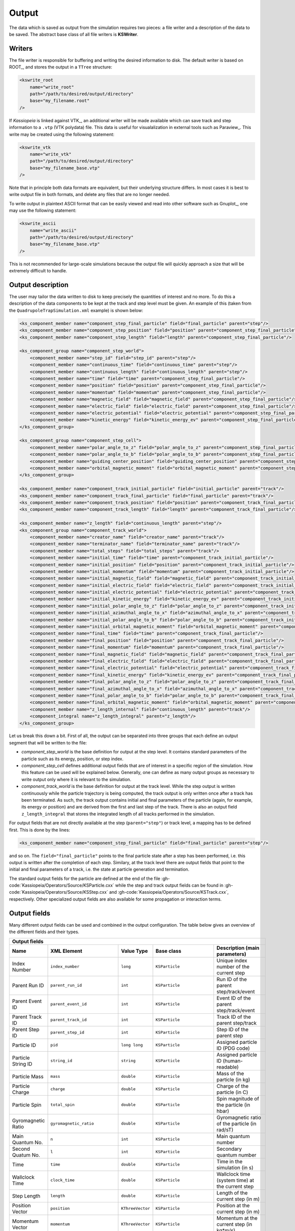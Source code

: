 Output
========


The data which is saved as output from the simulation requires two pieces: a file writer and a description of the data
to be saved. The abstract base class of all file writers is **KSWriter**.

Writers
~~~~~~~

The file writer is responsible for buffering and writing the desired information to disk. The default writer is based on
ROOT_, and stores the output in a ``TTree`` structure:

.. code-block:: xml

    <kswrite_root
        name="write_root"
        path="/path/to/desired/output/directory"
        base="my_filename.root"
    />

If *Kassiopeia* is linked against VTK_, an additional writer will be made available which can save track and step
information to a ``.vtp`` (VTK polydata) file. This data is useful for visualalization in external tools such as
Paraview_. This write may be created using the following statement:

.. code-block:: xml

    <kswrite_vtk
        name="write_vtk"
        path="/path/to/desired/output/directory"
        base="my_filename_base.vtp"
    />

Note that in principle both data formats are equivalent, but their underlying structure differs. In most cases it is
best to write output file in both formats, and delete any files that are no longer needed.

To write output in plaintext ASCII format that can be easily viewed and read into other software such as Gnuplot_,
one may use the following statement:

.. code-block:: xml

    <kswrite_ascii
        name="write_ascii"
        path="/path/to/desired/output/directory"
        base="my_filename_base.vtp"
    />

This is not recommended for large-scale simulations because the output file will quickly approach a size that will be
extremely difficult to handle.

Output description
~~~~~~~~~~~~~~~~~~

The user may tailor the data written to disk to keep precisely the quantities of interest and no more. To do this a
description of the data components to be kept at the track and step level must be given. An example of this (taken from
the ``QuadrupoleTrapSimulation.xml`` example) is shown below:

.. code-block:: xml

    <ks_component_member name="component_step_final_particle" field="final_particle" parent="step"/>
    <ks_component_member name="component_step_position" field="position" parent="component_step_final_particle"/>
    <ks_component_member name="component_step_length" field="length" parent="component_step_final_particle"/>

    <ks_component_group name="component_step_world">
        <component_member name="step_id" field="step_id" parent="step"/>
        <component_member name="continuous_time" field="continuous_time" parent="step"/>
        <component_member name="continuous_length" field="continuous_length" parent="step"/>
        <component_member name="time" field="time" parent="component_step_final_particle"/>
        <component_member name="position" field="position" parent="component_step_final_particle"/>
        <component_member name="momentum" field="momentum" parent="component_step_final_particle"/>
        <component_member name="magnetic_field" field="magnetic_field" parent="component_step_final_particle"/>
        <component_member name="electric_field" field="electric_field" parent="component_step_final_particle"/>
        <component_member name="electric_potential" field="electric_potential" parent="component_step_final_particle"/>
        <component_member name="kinetic_energy" field="kinetic_energy_ev" parent="component_step_final_particle"/>
    </ks_component_group>

    <ks_component_group name="component_step_cell">
        <component_member name="polar_angle_to_z" field="polar_angle_to_z" parent="component_step_final_particle"/>
        <component_member name="polar_angle_to_b" field="polar_angle_to_b" parent="component_step_final_particle"/>
        <component_member name="guiding_center_position" field="guiding_center_position" parent="component_step_final_particle"/>
        <component_member name="orbital_magnetic_moment" field="orbital_magnetic_moment" parent="component_step_final_particle"/>
    </ks_component_group>

    <ks_component_member name="component_track_initial_particle" field="initial_particle" parent="track"/>
    <ks_component_member name="component_track_final_particle" field="final_particle" parent="track"/>
    <ks_component_member name="component_track_position" field="position" parent="component_track_final_particle"/>
    <ks_component_member name="component_track_length" field="length" parent="component_track_final_particle"/>

    <ks_component_member name="z_length" field="continuous_length" parent="step"/>
    <ks_component_group name="component_track_world">
        <component_member name="creator_name" field="creator_name" parent="track"/>
        <component_member name="terminator_name" field="terminator_name" parent="track"/>
        <component_member name="total_steps" field="total_steps" parent="track"/>
        <component_member name="initial_time" field="time" parent="component_track_initial_particle"/>
        <component_member name="initial_position" field="position" parent="component_track_initial_particle"/>
        <component_member name="initial_momentum" field="momentum" parent="component_track_initial_particle"/>
        <component_member name="initial_magnetic_field" field="magnetic_field" parent="component_track_initial_particle"/>
        <component_member name="initial_electric_field" field="electric_field" parent="component_track_initial_particle"/>
        <component_member name="initial_electric_potential" field="electric_potential" parent="component_track_initial_particle"/>
        <component_member name="initial_kinetic_energy" field="kinetic_energy_ev" parent="component_track_initial_particle"/>
        <component_member name="initial_polar_angle_to_z" field="polar_angle_to_z" parent="component_track_initial_particle"/>
        <component_member name="initial_azimuthal_angle_to_x" field="azimuthal_angle_to_x" parent="component_track_initial_particle"/>
        <component_member name="initial_polar_angle_to_b" field="polar_angle_to_b" parent="component_track_initial_particle"/>
        <component_member name="initial_orbital_magnetic_moment" field="orbital_magnetic_moment" parent="component_track_initial_particle"/>
        <component_member name="final_time" field="time" parent="component_track_final_particle"/>
        <component_member name="final_position" field="position" parent="component_track_final_particle"/>
        <component_member name="final_momentum" field="momentum" parent="component_track_final_particle"/>
        <component_member name="final_magnetic_field" field="magnetic_field" parent="component_track_final_particle"/>
        <component_member name="final_electric_field" field="electric_field" parent="component_track_final_particle"/>
        <component_member name="final_electric_potential" field="electric_potential" parent="component_track_final_particle"/>
        <component_member name="final_kinetic_energy" field="kinetic_energy_ev" parent="component_track_final_particle"/>
        <component_member name="final_polar_angle_to_z" field="polar_angle_to_z" parent="component_track_final_particle"/>
        <component_member name="final_azimuthal_angle_to_x" field="azimuthal_angle_to_x" parent="component_track_final_particle"/>
        <component_member name="final_polar_angle_to_b" field="polar_angle_to_b" parent="component_track_final_particle"/>
        <component_member name="final_orbital_magnetic_moment" field="orbital_magnetic_moment" parent="component_track_final_particle"/>
        <component_member name="z_length_internal" field="continuous_length" parent="track"/>
        <component_integral name="z_length_integral" parent="z_length"/>
    </ks_component_group>

Let us break this down a bit. First of all, the output can be separated into three groups that each define an output
segment that will be written to the file:

- `component_step_world` is the base definition for output at the step level. It contains standard parameters of the
  particle such as its energy, position, or step index.
- `component_step_cell` defines additional output fields that are of interest in a specific region of the simulation.
  How this feature can be used will be explained below. Generally, one can define as many output groups as necessary
  to write output only where it is relevant to the simulation.
- `component_track_world` is the base definition for output at the track level. While the step output is written
  continuously while the particle trajectory is being computed, the track output is only written once after a track
  has been terminated. As such, the track output contains initial and final parameters of the particle (again, for
  example, its energy or position) and are derived from the first and last step of the track. There is also an output
  field ``z_length_integral`` that stores the integrated length of all tracks performed in the simulation.

For output fields that are not directly available at the step (``parent="step"``) or track level, a mapping has to be
defined first. This is done by the lines:

.. code-block:: xml

    <ks_component_member name="component_step_final_particle" field="final_particle" parent="step"/>

and so on. The ``field="final_particle"`` points to the final particle state after a step has been performed, i.e. this
output is written after the completion of each step. Similary, at the track level there are output fields that point
to the initial and final parameters of a track, i.e. the state at particle generation and termination.

The standard output fields for the particle are defined at the end of the file
:gh-code:`Kassiopeia/Operators/Source/KSParticle.cxx` while the step and track output fields can be found in
:gh-code:`Kassiopeia/Operators/Source/KSStep.cxx` and :gh-code:`Kassiopeia/Operators/Source/KSTrack.cxx`, respectively.
Other specialized output fields are also available for some propagation or interaction terms.

Output fields
~~~~~~~~~~~~~

Many different output fields can be used and combined in the output configuration. The table below gives an
overview of the different fields and their types.

+---------------------------------------------------------------------------------------------------------------------------------------------------------------------+
| Output fields                                                                                                                                                       |
+--------------------+-------------------------------------+------------------+----------------------------+----------------------------------------------------------+
| Name               | XML Element                         | Value Type       | Base class                 |  Description (main parameters)                           |
+====================+=====================================+==================+============================+==========================================================+
| Index Number       | ``index_number``                    | ``long``         | ``KSParticle``             | Unique index number of the current step                  |
+--------------------+-------------------------------------+------------------+----------------------------+----------------------------------------------------------+
| Parent Run ID      | ``parent_run_id``                   | ``int``          | ``KSParticle``             | Run ID of the parent step/track/event                    |
+--------------------+-------------------------------------+------------------+----------------------------+----------------------------------------------------------+
| Parent Event ID    | ``parent_event_id``                 | ``int``          | ``KSParticle``             | Event ID of the parent step/track/event                  |
+--------------------+-------------------------------------+------------------+----------------------------+----------------------------------------------------------+
| Parent Track ID    | ``parent_track_id``                 | ``int``          | ``KSParticle``             | Track ID of the parent step/track                        |
+--------------------+-------------------------------------+------------------+----------------------------+----------------------------------------------------------+
| Parent Step ID     | ``parent_step_id``                  | ``int``          | ``KSParticle``             | Step ID of the parent step                               |
+--------------------+-------------------------------------+------------------+----------------------------+----------------------------------------------------------+
| Particle ID        | ``pid``                             | ``long long``    | ``KSParticle``             | Assigned particle ID (PDG code)                          |
+--------------------+-------------------------------------+------------------+----------------------------+----------------------------------------------------------+
| Particle String ID | ``string_id``                       | ``string``       | ``KSParticle``             | Assigned particle ID (human-readable)                    |
+--------------------+-------------------------------------+------------------+----------------------------+----------------------------------------------------------+
| Particle Mass      | ``mass``                            | ``double``       | ``KSParticle``             | Mass of the particle (in kg)                             |
+--------------------+-------------------------------------+------------------+----------------------------+----------------------------------------------------------+
| Particle Charge    | ``charge``                          | ``double``       | ``KSParticle``             | Charge of the particle (in C)                            |
+--------------------+-------------------------------------+------------------+----------------------------+----------------------------------------------------------+
| Particle Spin      | ``total_spin``                      | ``double``       | ``KSParticle``             | Spin magnitude of the particle (in hbar)                 |
+--------------------+-------------------------------------+------------------+----------------------------+----------------------------------------------------------+
| Gyromagnetic Ratio | ``gyromagnetic_ratio``              | ``double``       | ``KSParticle``             | Gyromagnetic ratio of the particle (in rad/sT)           |
+--------------------+-------------------------------------+------------------+----------------------------+----------------------------------------------------------+
| Main Quantum No.   | ``n``                               | ``int``          | ``KSParticle``             | Main quantum number                                      |
+--------------------+-------------------------------------+------------------+----------------------------+----------------------------------------------------------+
| Second Quatum No.  | ``l``                               | ``int``          | ``KSParticle``             | Secondary quantum number                                 |
+--------------------+-------------------------------------+------------------+----------------------------+----------------------------------------------------------+
| Time               | ``time``                            | ``double``       | ``KSParticle``             | Time in the simulation (in s)                            |
+--------------------+-------------------------------------+------------------+----------------------------+----------------------------------------------------------+
| Wallclock Time     | ``clock_time``                      | ``double``       | ``KSParticle``             | Wallclock time (system time) at the current step         |
+--------------------+-------------------------------------+------------------+----------------------------+----------------------------------------------------------+
| Step Length        | ``length``                          | ``double``       | ``KSParticle``             | Length of the current step (in m)                        |
+--------------------+-------------------------------------+------------------+----------------------------+----------------------------------------------------------+
| Position Vector    | ``position``                        | ``KThreeVector`` | ``KSParticle``             | Position at the current step (in m)                      |
+--------------------+-------------------------------------+------------------+----------------------------+----------------------------------------------------------+
| Momentum Vector    | ``momentum``                        | ``KThreeVector`` | ``KSParticle``             | Momentum at the current step (in kg*m/s)                 |
+--------------------+-------------------------------------+------------------+----------------------------+----------------------------------------------------------+
| Velocity Vector    | ``velocity``                        | ``double``       | ``KSParticle``             | Velocity at the current step (in m/s)                    |
+--------------------+-------------------------------------+------------------+----------------------------+----------------------------------------------------------+
| Spin Vector        | ``spin``                            | ``KThreeVector`` | ``KSParticle``             | Spin at the current step (in hbar)                       |
+--------------------+-------------------------------------+------------------+----------------------------+----------------------------------------------------------+
| Index Number       | ``spin0``                           | ``double``       | ``KSParticle``             |                                                          |
+--------------------+-------------------------------------+------------------+----------------------------+----------------------------------------------------------+
| Aligned Spin       | ``aligned_spin``                    | ``double``       | ``KSParticle``             |                                                          |
+--------------------+-------------------------------------+------------------+----------------------------+----------------------------------------------------------+
| Spin Angle         | ``spin_angle``                      | ``double``       | ``KSParticle``             |                                                          |
+--------------------+-------------------------------------+------------------+----------------------------+----------------------------------------------------------+
| Speed              | ``speed``                           | ``double``       | ``KSParticle``             | Total speed at the current step (in m/s)                 |
+--------------------+-------------------------------------+------------------+----------------------------+----------------------------------------------------------+
| Lorentz Factor     | ``lorentz_factor``                  | ``double``       | ``KSParticle``             | Lorentz factor at the current step                       |
+--------------------+-------------------------------------+------------------+----------------------------+----------------------------------------------------------+
| Kinetic Energy     | ``kinetic_energy``                  | ``double``       | ``KSParticle``             | Kinetic energy at the current step (in J)                |
+--------------------+-------------------------------------+------------------+----------------------------+----------------------------------------------------------+
| Kinetic Energy     | ``kinetic_energy_ev``               | ``double``       | ``KSParticle``             | Kinetic energy at the current step (in eV)               |
+--------------------+-------------------------------------+------------------+----------------------------+----------------------------------------------------------+
| Polar Angle        | ``polar_angle_to_z``                | ``double``       | ``KSParticle``             | Polar angle relative to z-axis (in deg)                  |
+--------------------+-------------------------------------+------------------+----------------------------+----------------------------------------------------------+
| Azimuthal Angle    | ``azimuthal_angle_to_x``            | ``double``       | ``KSParticle``             | Azimuthal angle relative to x-axis (in deg)              |
+--------------------+-------------------------------------+------------------+----------------------------+----------------------------------------------------------+
| Magnetic Field     | ``magnetic_field``                  | ``KThreeVector`` | ``KSParticle``             | Magnetic field at the current step (in T)                |
+--------------------+-------------------------------------+------------------+----------------------------+----------------------------------------------------------+
| Electric Field     | ``electric_field``                  | ``KThreeVector`` | ``KSParticle``             | Electric field at the current step (in V/m)              |
+--------------------+-------------------------------------+------------------+----------------------------+----------------------------------------------------------+
| Magnetic Gradient  | ``magnetic_gradient``               | ``KThreeMatrix`` | ``KSParticle``             | Magnetic gradient at the current step (in T/m)           |
+--------------------+-------------------------------------+------------------+----------------------------+----------------------------------------------------------+
| Electric Potential | ``electric_potential``              | ``double``       | ``KSParticle``             | Electric potential at the current step (in V)            |
+--------------------+-------------------------------------+------------------+----------------------------+----------------------------------------------------------+
| Long. Momentum     | ``long_momentum``                   | ``double``       | ``KSParticle``             | Longitudinal momentum at the current step (in kg*m/s)    |
+--------------------+-------------------------------------+------------------+----------------------------+----------------------------------------------------------+
| Trans. Momentum    | ``trans_momentum``                  | ``double``       | ``KSParticle``             | Transversal momentum at the current step (in kg*m/s)     |
+--------------------+-------------------------------------+------------------+----------------------------+----------------------------------------------------------+
| Long. Velocity     | ``long_velocity``                   | ``double``       | ``KSParticle``             | Longitudinal velocity at the current step (in m/s)       |
+--------------------+-------------------------------------+------------------+----------------------------+----------------------------------------------------------+
| Trans. Velocity    | ``trans_velocity``                  | ``double``       | ``KSParticle``             | Transversal velocity at the current step (in m/s)        |
+--------------------+-------------------------------------+------------------+----------------------------+----------------------------------------------------------+
| Polar Angle to B   | ``polar_angle_to_b``                | ``double``       | ``KSParticle``             | Polar (pitch) angle relative to magnetic field (in deg)  |
+--------------------+-------------------------------------+------------------+----------------------------+----------------------------------------------------------+
| Cyclotron Freq.    | ``cyclotron_frequency``             | ``double``       | ``KSParticle``             | Cyclotron frequency at the current step (in Hz)          |
+--------------------+-------------------------------------+------------------+----------------------------+----------------------------------------------------------+
| Magnetic Moment    | ``orbital_magnetic_moment``         | ``double``       | ``KSParticle``             | Orbital magnetic moment at the current step (in A*m^2)   |
+--------------------+-------------------------------------+------------------+----------------------------+----------------------------------------------------------+
| GC Position Vector | ``guiding_center_position``         | ``KThreeVector`` | ``KSParticle``             | Guiding center position at the current step (in m)       |
+--------------------+-------------------------------------+------------------+----------------------------+----------------------------------------------------------+
| Current Space      | ``current_space_name``              | ``string``       | ``KSParticle``             | Name of the nearest space (see ``geo_space``)            |
+--------------------+-------------------------------------+------------------+----------------------------+----------------------------------------------------------+
| Current Surface    | ``current_surface_name``            | ``string``       | ``KSParticle``             | Name of the nearest surface (see ``geo_surface``)        |
+--------------------+-------------------------------------+------------------+----------------------------+----------------------------------------------------------+
| Current Side       | ``current_side_name``               | ``string``       | ``KSParticle``             | Name of the nearest side (see ``geo_side``)              |
+--------------------+-------------------------------------+------------------+----------------------------+----------------------------------------------------------+
| GC Velocity        | ``gc_velocity``                     | ``double``       | ``KSTrajTermDrift``        | Guiding center velocity (in m/s)                         |
+--------------------+-------------------------------------+------------------+----------------------------+----------------------------------------------------------+
| GC Long. Force     | ``longitudinal_force``              | ``double``       | ``KSTrajTermDrift``        | Longitudinal force added by drift terms (in N)           |
+--------------------+-------------------------------------+------------------+----------------------------+----------------------------------------------------------+
| GC Trans. Force    | ``transverse_force``                | ``double``       | ``KSTrajTermDrift``        | Transversal force added by drift terms (in N)            |
+--------------------+-------------------------------------+------------------+----------------------------+----------------------------------------------------------+
| Gy. Phase Velocity | ``phase_velocity``                  | ``double``       | ``KSTrajTermGyration``     | Phase velocity of gyration around g.c. (in rad/s)        |
+--------------------+-------------------------------------+------------------+----------------------------+----------------------------------------------------------+
| Synchrotron Force  | ``total_force``                     | ``double``       | ``KSTrajTermSynchrotron``  | Total force added by synchrotron radiation (in N)        |
+--------------------+-------------------------------------+------------------+----------------------------+----------------------------------------------------------+
| Min. Distance      | ``min_distance``                    | ``double``       | ``KSTermMinDistance``      | Distance to the nearest surface (in m)                   |
+--------------------+-------------------------------------+------------------+----------------------------+----------------------------------------------------------+
| Interaction Count  | ``step_number_of_interactions``     | ``int``          | ``KSIntCalculator``        | Number of interactions  at current step                  |
+--------------------+-------------------------------------+------------------+----------------------------+----------------------------------------------------------+
| Energy loss        | ``step_energy_loss``                | ``double``       | ``KSIntCalculator``        | Energy loss at current step (in eV)                      |
+--------------------+-------------------------------------+------------------+----------------------------+----------------------------------------------------------+
| Angular Change     | ``step_angular_change``             | ``double``       | ``KSIntCalculator``        | Angular change at current step (in deg)                  |
+--------------------+-------------------------------------+------------------+----------------------------+----------------------------------------------------------+
| Interaction Count  | ``step_number_of_decays``           | ``int``          | ``KSIntDecayCalculator``   | Number of interactions  at current step                  |
+--------------------+-------------------------------------+------------------+----------------------------+----------------------------------------------------------+
| Energy loss        | ``step_energy_loss``                | ``double``       | ``KSIntDecayCalculator``   | Energy loss at current step (in eV)                      |
+--------------------+-------------------------------------+------------------+----------------------------+----------------------------------------------------------+
| Enhancement Factor | ``enhancement_factor``              | ``double``       | ``KSModDynamicEnhancement``| Step modifier enhancement factor                         |
+--------------------+-------------------------------------+------------------+----------------------------+----------------------------------------------------------+
| Run ID             | ``run_id``                          | ``int``          | ``KSRun``                  | Run ID of current run                                    |
+--------------------+-------------------------------------+------------------+----------------------------+----------------------------------------------------------+
| Run Count          | ``run_count``                       | ``int``          | ``KSRun``                  | Total number of runs                                     |
+--------------------+-------------------------------------+------------------+----------------------------+----------------------------------------------------------+
| Total Events       | ``total_events``                    | ``unsigned int`` | ``KSRun``                  | Total number of events in run                            |
+--------------------+-------------------------------------+------------------+----------------------------+----------------------------------------------------------+
| Total Tracks       | ``total_tracks``                    | ``unsigned int`` | ``KSRun``                  | Total number of tracks in run                            |
+--------------------+-------------------------------------+------------------+----------------------------+----------------------------------------------------------+
| Total Steps        | ``total_steps``                     | ``unsigned int`` | ``KSRun``                  | Total number of steps in run                             |
+--------------------+-------------------------------------+------------------+----------------------------+----------------------------------------------------------+
| Cont. Time         | ``continuous_time``                 | ``double``       | ``KSRun``                  | Total time of all events/tracks/steps in run             |
+--------------------+-------------------------------------+------------------+----------------------------+----------------------------------------------------------+
| Cont. Length       | ``continuous_length``               | ``double``       | ``KSRun``                  | Total length of all events/tracks/steps in run           |
+--------------------+-------------------------------------+------------------+----------------------------+----------------------------------------------------------+
| Energy Change      | ``continuous_energy_change``        | ``double``       | ``KSRun``                  | Total energy change during run                           |
+--------------------+-------------------------------------+------------------+----------------------------+----------------------------------------------------------+
| Momentum Change    | ``continuous_momentum_change``      | ``double``       | ``KSRun``                  | Total momentum change during run                         |
+--------------------+-------------------------------------+------------------+----------------------------+----------------------------------------------------------+
| Secondaries Count  | ``discrete_secondaries``            | ``unsigned int`` | ``KSRun``                  | Number of secondaries created during run                 |
+--------------------+-------------------------------------+------------------+----------------------------+----------------------------------------------------------+
| Energy Change      | ``discrete_energy_change``          | ``double``       | ``KSRun``                  | Total energy change during run                           |
+--------------------+-------------------------------------+------------------+----------------------------+----------------------------------------------------------+
| Momentum Change    | ``discrete_momentum_change``        | ``double``       | ``KSRun``                  | Total momentum change during run                         |
+--------------------+-------------------------------------+------------------+----------------------------+----------------------------------------------------------+
| Number of Turns    | ``number_of_turns``                 | ``unsigned int`` | ``KSRun``                  | Number of particle turns/reflections during run          |
+--------------------+-------------------------------------+------------------+----------------------------+----------------------------------------------------------+
| Event ID           | ``event_id``                        | ``int``          | ``KSEvent``                | Event ID of current event                                |
+--------------------+-------------------------------------+------------------+----------------------------+----------------------------------------------------------+
| Event Count        | ``event_count``                     | ``int``          | ``KSEvent``                | Total number of events                                   |
+--------------------+-------------------------------------+------------------+----------------------------+----------------------------------------------------------+
| Parent Run ID      | ``parent_run_id``                   | ``int``          | ``KSEvent``                | Run ID of parent run                                     |
+--------------------+-------------------------------------+------------------+----------------------------+----------------------------------------------------------+
| Total Tracks       | ``total_tracks``                    | ``unsigned int`` | ``KSEvent``                | Total number of tracks in event                          |
+--------------------+-------------------------------------+------------------+----------------------------+----------------------------------------------------------+
| Total Steps        | ``total_steps``                     | ``unsigned int`` | ``KSEvent``                | Total number of steps in event                           |
+--------------------+-------------------------------------+------------------+----------------------------+----------------------------------------------------------+
| Cont. Time         | ``continuous_time``                 | ``double``       | ``KSEvent``                | Total time of all tracks/steps in event                  |
+--------------------+-------------------------------------+------------------+----------------------------+----------------------------------------------------------+
| Cont. Length       | ``continuous_length``               | ``double``       | ``KSEvent``                | Total length of all tracks/steps in event                |
+--------------------+-------------------------------------+------------------+----------------------------+----------------------------------------------------------+
| Energy Change      | ``continuous_energy_change``        | ``double``       | ``KSEvent``                | Total energy change during event                         |
+--------------------+-------------------------------------+------------------+----------------------------+----------------------------------------------------------+
| Momentum Change    | ``continuous_momentum_change``      | ``double``       | ``KSEvent``                | Total momentum change during event                       |
+--------------------+-------------------------------------+------------------+----------------------------+----------------------------------------------------------+
| Secondaries Count  | ``discrete_secondaries``            | ``unsigned int`` | ``KSEvent``                | Number of secondaries created during event               |
+--------------------+-------------------------------------+------------------+----------------------------+----------------------------------------------------------+
| Energy Change      | ``discrete_energy_change``          | ``double``       | ``KSEvent``                | Total energy change during event                         |
+--------------------+-------------------------------------+------------------+----------------------------+----------------------------------------------------------+
| Momentum Change    | ``discrete_momentum_change``        | ``double``       | ``KSEvent``                | Total momentum change during event                       |
+--------------------+-------------------------------------+------------------+----------------------------+----------------------------------------------------------+
| Number of Turns    | ``number_of_turns``                 | ``unsigned int`` | ``KSEvent``                | Number of particle turns/reflections during event        |
+--------------------+-------------------------------------+------------------+----------------------------+----------------------------------------------------------+
| Generator Name     | ``generator_name``                  | ``string``       | ``KSEvent``                | Name of the generator starting this event                |
+--------------------+-------------------------------------+------------------+----------------------------+----------------------------------------------------------+
| Generator Flag     | ``generator_flag``                  | ``bool``         | ``KSEvent``                | Additional flag of the used generator                    |
+--------------------+-------------------------------------+------------------+----------------------------+----------------------------------------------------------+
| Primary Count      | ``generator_primaries``             | ``unsigned int`` | ``KSEvent``                | Number of generated particles                            |
+--------------------+-------------------------------------+------------------+----------------------------+----------------------------------------------------------+
| Generator Energy   | ``generator_energy``                | ``double``       | ``KSEvent``                | Total energy of the generated particles (in eV)          |
+--------------------+-------------------------------------+------------------+----------------------------+----------------------------------------------------------+
| Generator Time     | ``generator_min_time``              | ``double``       | ``KSEvent``                | Minimum time of the generated particles (in s)           |
+--------------------+-------------------------------------+------------------+----------------------------+----------------------------------------------------------+
| Generator Time     | ``generator_max_time``              | ``double``       | ``KSEvent``                | Maximum time of the generated particles (in s)           |
+--------------------+-------------------------------------+------------------+----------------------------+----------------------------------------------------------+
| Generator Position | ``generator_location``              | ``KThreeVector`` | ``KSEvent``                | Center position of the generated particles (in m)        |
+--------------------+-------------------------------------+------------------+----------------------------+----------------------------------------------------------+
| Generator Radius   | ``generator_radius``                | ``double``       | ``KSEvent``                | Maximum radius of the generated particles (in m)         |
+--------------------+-------------------------------------+------------------+----------------------------+----------------------------------------------------------+
| Track ID           | ``event_id``                        | ``int``          | ``KSTrack``                | Track ID of current track                                |
+--------------------+-------------------------------------+------------------+----------------------------+----------------------------------------------------------+
| Track Count        | ``event_count``                     | ``int``          | ``KSTrack``                | Total number of tracks                                   |
+--------------------+-------------------------------------+------------------+----------------------------+----------------------------------------------------------+
| Parent Event ID    | ``parent_event_id``                 | ``int``          | ``KSTrack``                | Event ID of parent track                                 |
+--------------------+-------------------------------------+------------------+----------------------------+----------------------------------------------------------+
| Total Steps        | ``total_steps``                     | ``unsigned int`` | ``KSTrack``                | Total number of steps in track                           |
+--------------------+-------------------------------------+------------------+----------------------------+----------------------------------------------------------+
| Cont. Time         | ``continuous_time``                 | ``double``       | ``KSTrack``                | Total time of all steps in track                         |
+--------------------+-------------------------------------+------------------+----------------------------+----------------------------------------------------------+
| Cont. Length       | ``continuous_length``               | ``double``       | ``KSTrack``                | Total length of all steps in track                       |
+--------------------+-------------------------------------+------------------+----------------------------+----------------------------------------------------------+
| Energy Change      | ``continuous_energy_change``        | ``double``       | ``KSTrack``                | Total energy change during track                         |
+--------------------+-------------------------------------+------------------+----------------------------+----------------------------------------------------------+
| Momentum Change    | ``continuous_momentum_change``      | ``double``       | ``KSTrack``                | Total momentum change during track                       |
+--------------------+-------------------------------------+------------------+----------------------------+----------------------------------------------------------+
| Secondaries Count  | ``discrete_secondaries``            | ``unsigned int`` | ``KSTrack``                | Number of secondaries created during track               |
+--------------------+-------------------------------------+------------------+----------------------------+----------------------------------------------------------+
| Energy Change      | ``discrete_energy_change``          | ``double``       | ``KSTrack``                | Total energy change during track                         |
+--------------------+-------------------------------------+------------------+----------------------------+----------------------------------------------------------+
| Momentum Change    | ``discrete_momentum_change``        | ``double``       | ``KSTrack``                | Total momentum change during track                       |
+--------------------+-------------------------------------+------------------+----------------------------+----------------------------------------------------------+
| Number of Turns    | ``number_of_turns``                 | ``unsigned int`` | ``KSTrack``                | Number of particle turns/reflections during track        |
+--------------------+-------------------------------------+------------------+----------------------------+----------------------------------------------------------+
| Creator Name       | ``creator_name``                    | ``string``       | ``KSTrack``                | Name of the creator starting this track                  |
+--------------------+-------------------------------------+------------------+----------------------------+----------------------------------------------------------+
| Terminator Name    | ``terminator_name``                 | ``string``       | ``KSTrack``                | Name of the terminator ending this track                 |
+--------------------+-------------------------------------+------------------+----------------------------+----------------------------------------------------------+
| Initial Particle   | ``initial_particle``                | ``KSParticle``   | ``KSTrack``                | Pointer to initial particle at begin of the track        |
+--------------------+-------------------------------------+------------------+----------------------------+----------------------------------------------------------+
| Final particle     | ``final_particle``                  | ``KSParticle``   | ``KSTrack``                | Pointer to final particle at end of the track            |
+--------------------+-------------------------------------+------------------+----------------------------+----------------------------------------------------------+
| Step ID            | ``step_id``                         | ``int``          | ``KSStep``                 | Step ID of current step                                  |
+--------------------+-------------------------------------+------------------+----------------------------+----------------------------------------------------------+
| Step Count         | ``step_count``                      | ``int``          | ``KSStep``                 | Total number of steps                                    |
+--------------------+-------------------------------------+------------------+----------------------------+----------------------------------------------------------+
| Parent Track ID    | ``parent_track_id``                 | ``int``          | ``KSStep``                 | Track ID of parent track                                 |
+--------------------+-------------------------------------+------------------+----------------------------+----------------------------------------------------------+
| Cont. Time         | ``continuous_time``                 | ``double``       | ``KSStep``                 | Total time of current step                               |
+--------------------+-------------------------------------+------------------+----------------------------+----------------------------------------------------------+
| Cont. Length       | ``continuous_length``               | ``double``       | ``KSStep``                 | Total length of current step                             |
+--------------------+-------------------------------------+------------------+----------------------------+----------------------------------------------------------+
| Energy Change      | ``continuous_energy_change``        | ``double``       | ``KSStep``                 | Total energy change during step                          |
+--------------------+-------------------------------------+------------------+----------------------------+----------------------------------------------------------+
| Momentum Change    | ``continuous_momentum_change``      | ``double``       | ``KSStep``                 | Total momentum change during step                        |
+--------------------+-------------------------------------+------------------+----------------------------+----------------------------------------------------------+
| Secondaries Count  | ``discrete_secondaries``            | ``unsigned int`` | ``KSStep``                 | Number of secondaries created during step                |
+--------------------+-------------------------------------+------------------+----------------------------+----------------------------------------------------------+
| Energy Change      | ``discrete_energy_change``          | ``double``       | ``KSStep``                 | Total energy change during step                          |
+--------------------+-------------------------------------+------------------+----------------------------+----------------------------------------------------------+
| Momentum Change    | ``discrete_momentum_change``        | ``double``       | ``KSStep``                 | Total momentum change during step                        |
+--------------------+-------------------------------------+------------------+----------------------------+----------------------------------------------------------+
| Number of Turns    | ``number_of_turns``                 | ``unsigned int`` | ``KSStep``                 | Number of particle turns/reflections during step         |
+--------------------+-------------------------------------+------------------+----------------------------+----------------------------------------------------------+
| Modifier Name      | ``modifier_name``                   | ``string``       | ``KSStep``                 | Name of the step modifier at this step                   |
+--------------------+-------------------------------------+------------------+----------------------------+----------------------------------------------------------+
| Modifier Flag      | ``modifier_flag``                   | ``bool``         | ``KSStep``                 | Additional flag for the used terminator                  |
+--------------------+-------------------------------------+------------------+----------------------------+----------------------------------------------------------+
| Terminator Name    | ``terminator_name``                 | ``string``       | ``KSStep``                 | Name of the terminator ending this step                  |
+--------------------+-------------------------------------+------------------+----------------------------+----------------------------------------------------------+
| Terminator Flag    | ``terminator_flag``                 | ``bool``         | ``KSStep``                 | Additional flag for the used terminator                  |
+--------------------+-------------------------------------+------------------+----------------------------+----------------------------------------------------------+
| Trajectory Name    | ``trajectory_name``                 | ``string``       | ``KSStep``                 | Name of the trajectory at this step                      |
+--------------------+-------------------------------------+------------------+----------------------------+----------------------------------------------------------+
| Trajectory Center  | ``trajectory_center``               | ``KThreeVector`` | ``KSStep``                 | Position of the trajectory bounding sphere (in m)        |
+--------------------+-------------------------------------+------------------+----------------------------+----------------------------------------------------------+
| Trajectory Radius  | ``trajectory_radius``               | ``double``       | ``KSStep``                 | Radius of the trajectory bounding sphere (in m)          |
+--------------------+-------------------------------------+------------------+----------------------------+----------------------------------------------------------+
| Trajectory Step    | ``trajectory_step``                 | ``double``       | ``KSStep``                 | Time of the particle propagation                         |
+--------------------+-------------------------------------+------------------+----------------------------+----------------------------------------------------------+
| Interaction Name   | ``space_interaction_name``          | ``string``       | ``KSStep``                 | Space name of the interaction at this step               |
+--------------------+-------------------------------------+------------------+----------------------------+----------------------------------------------------------+
| Interaction Flag   | ``space_interaction_flag``          | ``bool``         | ``KSStep``                 | Additional flag for the space interaction                |
+--------------------+-------------------------------------+------------------+----------------------------+----------------------------------------------------------+
| Interaction Step   | ``space_interaction_step``          | ``double``       | ``KSStep``                 | Time of the space interaction                            |
+--------------------+-------------------------------------+------------------+----------------------------+----------------------------------------------------------+
| Navigation Name    | ``space_navigation_name``           | ``string``       | ``KSStep``                 | Space name of the navigation at this step                |
+--------------------+-------------------------------------+------------------+----------------------------+----------------------------------------------------------+
| Navigation Flag    | ``space_navigation_flag``           | ``bool``         | ``KSStep``                 | Additional flag for the space navigation                 |
+--------------------+-------------------------------------+------------------+----------------------------+----------------------------------------------------------+
| Navigation Step    | ``space_navigation_step``           | ``double``       | ``KSStep``                 | Time of the space navigation                             |
+--------------------+-------------------------------------+------------------+----------------------------+----------------------------------------------------------+
| Interaction Name   | ``surface_interaction_name``        | ``string``       | ``KSStep``                 | Surface name of the interaction at this step             |
+--------------------+-------------------------------------+------------------+----------------------------+----------------------------------------------------------+
| Interaction Flag   | ``surface_interaction_flag``        | ``bool``         | ``KSStep``                 | Additional flag for the surface interaction              |
+--------------------+-------------------------------------+------------------+----------------------------+----------------------------------------------------------+
| Navigation Name    | ``surface_navigation_name``         | ``string``       | ``KSStep``                 | Surface name of the navigation at this step              |
+--------------------+-------------------------------------+------------------+----------------------------+----------------------------------------------------------+
| Navigation Flag    | ``surface_navigation_flag``         | ``bool``         | ``KSStep``                 | Additional flag for the surface navigation               |
+--------------------+-------------------------------------+------------------+----------------------------+----------------------------------------------------------+
| Initial Particle   | ``initial_particle``                | ``KSParticle``   | ``KSStep``                 | Pointer to initial particle at begin of the step         |
+--------------------+-------------------------------------+------------------+----------------------------+----------------------------------------------------------+
| Finale Particle    | ``final_particle``                  | ``KSParticle``   | ``KSStep``                 | Pointer to initial particle at begin of the step         |
+--------------------+-------------------------------------+------------------+----------------------------+----------------------------------------------------------+
| Intermed. Particle | ``interaction_particle``            | ``KSParticle``   | ``KSStep``                 | Pointer to initial particle before interaction           |
+--------------------+-------------------------------------+------------------+----------------------------+----------------------------------------------------------+
| Intermed. Particle | ``navigation_particle``             | ``KSParticle``   | ``KSStep``                 | Pointer to initial particle before navigation            |
+--------------------+-------------------------------------+------------------+----------------------------+----------------------------------------------------------+
| Intermed. Particle | ``terminator_particle``             | ``KSParticle``   | ``KSStep``                 | Pointer to initial particle before termination           |
+--------------------+-------------------------------------+------------------+----------------------------+----------------------------------------------------------+
| Intermed. Particle | ``trajectory_particle``             | ``KSParticle``   | ``KSStep``                 | Pointer to initial particle before propagation           |
+--------------------+-------------------------------------+------------------+----------------------------+----------------------------------------------------------+

Vector and matrix type can be accessed by their components in the written output data. For example, when the ``position``
element is used, the corresponding fields in the output data can be found under the names ``position_x``, ``position_y``,
and ``position_z`. For matrix types, the rows are treated as 3-vectors themselves. Hence, the first element in a matrix
field named ``gradient`` can be found under ``gradient_x_x``, and so on.

The following suffixes are available for the vector and matrix types.

+-----------------------------------------------------------------------------+
| Output field suffixes                                                       |
+--------------------+-------------------------------------+------------------+
| Name               | XML Element Suffix                  | Base Type        |
+====================+=====================================+==================+
| X Component        | ``x``                               | ``KThreeVector`` |
+--------------------+-------------------------------------+------------------+
| Y Component        | ``y``                               | ``KThreeVector`` |
+--------------------+-------------------------------------+------------------+
| Z Component        | ``z``                               | ``KThreeVector`` |
+--------------------+-------------------------------------+------------------+
| Vector Magnitude   | ``magnitude``                       | ``KThreeVector`` |
+--------------------+-------------------------------------+------------------+
| Squared Magnitude  | ``magnitude_squared``               | ``KThreeVector`` |
+--------------------+-------------------------------------+------------------+
| Radial Component   | ``perp``                            | ``KThreeVector`` |
+--------------------+-------------------------------------+------------------+
| Squared Radial     | ``perp_squared``                    | ``KThreeVector`` |
+--------------------+-------------------------------------+------------------+
| Polar Angle        | ``polar_angle``                     | ``KThreeVector`` |
+--------------------+-------------------------------------+------------------+
| Azimuthal Angle    | ``azimuthal_angle``                 | ``KThreeVector`` |
+--------------------+-------------------------------------+------------------+
| Determinant        | ``determinant``                     | ``KThreeMatrix`` |
+--------------------+-------------------------------------+------------------+
| Trace              | ``trace``                           | ``KThreeMatrix`` |
+--------------------+-------------------------------------+------------------+

